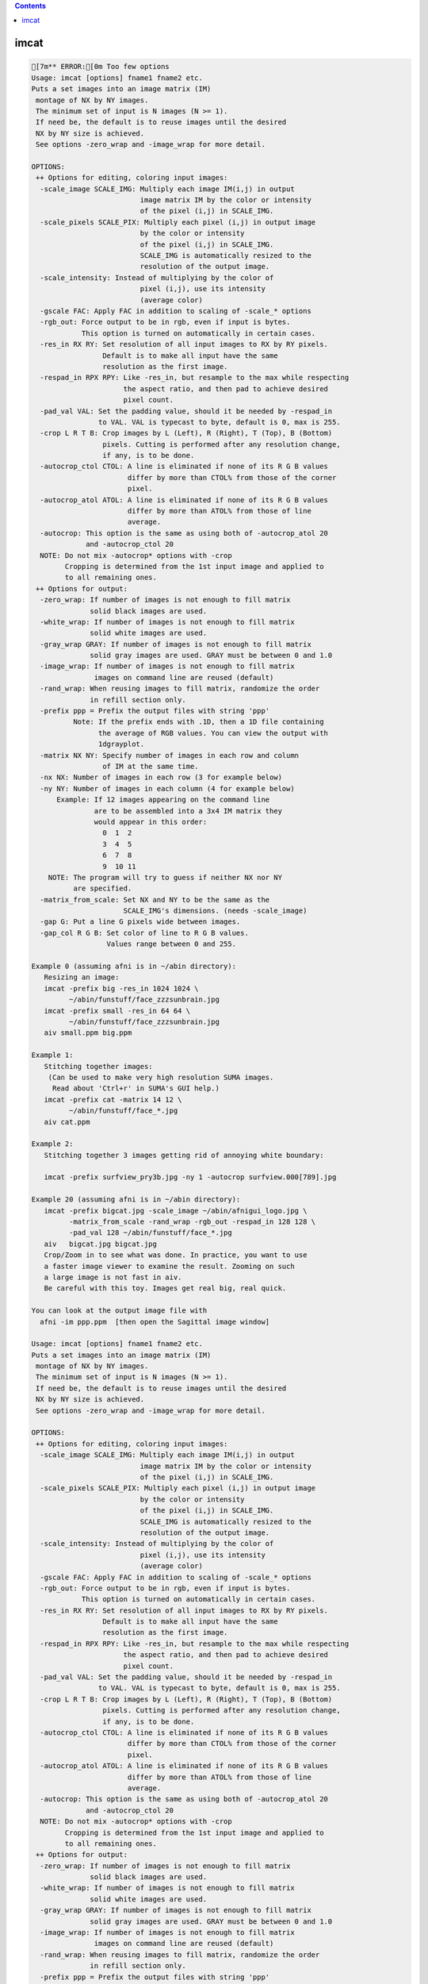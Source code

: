 .. contents:: 
    :depth: 4 

*****
imcat
*****

.. code-block:: none

    [7m** ERROR:[0m Too few options
    Usage: imcat [options] fname1 fname2 etc.
    Puts a set images into an image matrix (IM) 
     montage of NX by NY images.
     The minimum set of input is N images (N >= 1).
     If need be, the default is to reuse images until the desired
     NX by NY size is achieved. 
     See options -zero_wrap and -image_wrap for more detail.
     
    OPTIONS:
     ++ Options for editing, coloring input images:
      -scale_image SCALE_IMG: Multiply each image IM(i,j) in output
                              image matrix IM by the color or intensity
                              of the pixel (i,j) in SCALE_IMG.
      -scale_pixels SCALE_PIX: Multiply each pixel (i,j) in output image
                              by the color or intensity
                              of the pixel (i,j) in SCALE_IMG.
                              SCALE_IMG is automatically resized to the
                              resolution of the output image.
      -scale_intensity: Instead of multiplying by the color of 
                              pixel (i,j), use its intensity 
                              (average color)
      -gscale FAC: Apply FAC in addition to scaling of -scale_* options
      -rgb_out: Force output to be in rgb, even if input is bytes.
                This option is turned on automatically in certain cases.
      -res_in RX RY: Set resolution of all input images to RX by RY pixels.
                     Default is to make all input have the same
                     resolution as the first image.
      -respad_in RPX RPY: Like -res_in, but resample to the max while respecting
                          the aspect ratio, and then pad to achieve desired 
                          pixel count.
      -pad_val VAL: Set the padding value, should it be needed by -respad_in
                    to VAL. VAL is typecast to byte, default is 0, max is 255.
      -crop L R T B: Crop images by L (Left), R (Right), T (Top), B (Bottom)
                     pixels. Cutting is performed after any resolution change, 
                     if any, is to be done.
      -autocrop_ctol CTOL: A line is eliminated if none of its R G B values 
                           differ by more than CTOL% from those of the corner
                           pixel.
      -autocrop_atol ATOL: A line is eliminated if none of its R G B values 
                           differ by more than ATOL% from those of line
                           average.
      -autocrop: This option is the same as using both of -autocrop_atol 20 
                 and -autocrop_ctol 20
      NOTE: Do not mix -autocrop* options with -crop
            Cropping is determined from the 1st input image and applied to 
            to all remaining ones.
     ++ Options for output:
      -zero_wrap: If number of images is not enough to fill matrix
                  solid black images are used.
      -white_wrap: If number of images is not enough to fill matrix
                  solid white images are used.
      -gray_wrap GRAY: If number of images is not enough to fill matrix
                  solid gray images are used. GRAY must be between 0 and 1.0
      -image_wrap: If number of images is not enough to fill matrix
                   images on command line are reused (default)
      -rand_wrap: When reusing images to fill matrix, randomize the order
                  in refill section only.
      -prefix ppp = Prefix the output files with string 'ppp'
              Note: If the prefix ends with .1D, then a 1D file containing
                    the average of RGB values. You can view the output with
                    1dgrayplot.
      -matrix NX NY: Specify number of images in each row and column 
                     of IM at the same time. 
      -nx NX: Number of images in each row (3 for example below)
      -ny NY: Number of images in each column (4 for example below)
          Example: If 12 images appearing on the command line
                   are to be assembled into a 3x4 IM matrix they
                   would appear in this order:
                     0  1  2
                     3  4  5
                     6  7  8
                     9  10 11
        NOTE: The program will try to guess if neither NX nor NY 
              are specified.
      -matrix_from_scale: Set NX and NY to be the same as the 
                          SCALE_IMG's dimensions. (needs -scale_image)
      -gap G: Put a line G pixels wide between images.
      -gap_col R G B: Set color of line to R G B values.
                      Values range between 0 and 255.
    
    Example 0 (assuming afni is in ~/abin directory):
       Resizing an image:
       imcat -prefix big -res_in 1024 1024 \
             ~/abin/funstuff/face_zzzsunbrain.jpg 
       imcat -prefix small -res_in 64 64 \
             ~/abin/funstuff/face_zzzsunbrain.jpg 
       aiv small.ppm big.ppm 
    
    Example 1:
       Stitching together images:
        (Can be used to make very high resolution SUMA images.
         Read about 'Ctrl+r' in SUMA's GUI help.)
       imcat -prefix cat -matrix 14 12 \
             ~/abin/funstuff/face_*.jpg
       aiv cat.ppm
    
    Example 2:
       Stitching together 3 images getting rid of annoying white boundary:
    
       imcat -prefix surfview_pry3b.jpg -ny 1 -autocrop surfview.000[789].jpg
    
    Example 20 (assuming afni is in ~/abin directory):
       imcat -prefix bigcat.jpg -scale_image ~/abin/afnigui_logo.jpg \
             -matrix_from_scale -rand_wrap -rgb_out -respad_in 128 128 \
             -pad_val 128 ~/abin/funstuff/face_*.jpg 
       aiv   bigcat.jpg bigcat.jpg 
       Crop/Zoom in to see what was done. In practice, you want to use
       a faster image viewer to examine the result. Zooming on such
       a large image is not fast in aiv.
       Be careful with this toy. Images get real big, real quick.
    
    You can look at the output image file with
      afni -im ppp.ppm  [then open the Sagittal image window]
    
    Usage: imcat [options] fname1 fname2 etc.
    Puts a set images into an image matrix (IM) 
     montage of NX by NY images.
     The minimum set of input is N images (N >= 1).
     If need be, the default is to reuse images until the desired
     NX by NY size is achieved. 
     See options -zero_wrap and -image_wrap for more detail.
     
    OPTIONS:
     ++ Options for editing, coloring input images:
      -scale_image SCALE_IMG: Multiply each image IM(i,j) in output
                              image matrix IM by the color or intensity
                              of the pixel (i,j) in SCALE_IMG.
      -scale_pixels SCALE_PIX: Multiply each pixel (i,j) in output image
                              by the color or intensity
                              of the pixel (i,j) in SCALE_IMG.
                              SCALE_IMG is automatically resized to the
                              resolution of the output image.
      -scale_intensity: Instead of multiplying by the color of 
                              pixel (i,j), use its intensity 
                              (average color)
      -gscale FAC: Apply FAC in addition to scaling of -scale_* options
      -rgb_out: Force output to be in rgb, even if input is bytes.
                This option is turned on automatically in certain cases.
      -res_in RX RY: Set resolution of all input images to RX by RY pixels.
                     Default is to make all input have the same
                     resolution as the first image.
      -respad_in RPX RPY: Like -res_in, but resample to the max while respecting
                          the aspect ratio, and then pad to achieve desired 
                          pixel count.
      -pad_val VAL: Set the padding value, should it be needed by -respad_in
                    to VAL. VAL is typecast to byte, default is 0, max is 255.
      -crop L R T B: Crop images by L (Left), R (Right), T (Top), B (Bottom)
                     pixels. Cutting is performed after any resolution change, 
                     if any, is to be done.
      -autocrop_ctol CTOL: A line is eliminated if none of its R G B values 
                           differ by more than CTOL% from those of the corner
                           pixel.
      -autocrop_atol ATOL: A line is eliminated if none of its R G B values 
                           differ by more than ATOL% from those of line
                           average.
      -autocrop: This option is the same as using both of -autocrop_atol 20 
                 and -autocrop_ctol 20
      NOTE: Do not mix -autocrop* options with -crop
            Cropping is determined from the 1st input image and applied to 
            to all remaining ones.
     ++ Options for output:
      -zero_wrap: If number of images is not enough to fill matrix
                  solid black images are used.
      -white_wrap: If number of images is not enough to fill matrix
                  solid white images are used.
      -gray_wrap GRAY: If number of images is not enough to fill matrix
                  solid gray images are used. GRAY must be between 0 and 1.0
      -image_wrap: If number of images is not enough to fill matrix
                   images on command line are reused (default)
      -rand_wrap: When reusing images to fill matrix, randomize the order
                  in refill section only.
      -prefix ppp = Prefix the output files with string 'ppp'
              Note: If the prefix ends with .1D, then a 1D file containing
                    the average of RGB values. You can view the output with
                    1dgrayplot.
      -matrix NX NY: Specify number of images in each row and column 
                     of IM at the same time. 
      -nx NX: Number of images in each row (3 for example below)
      -ny NY: Number of images in each column (4 for example below)
          Example: If 12 images appearing on the command line
                   are to be assembled into a 3x4 IM matrix they
                   would appear in this order:
                     0  1  2
                     3  4  5
                     6  7  8
                     9  10 11
        NOTE: The program will try to guess if neither NX nor NY 
              are specified.
      -matrix_from_scale: Set NX and NY to be the same as the 
                          SCALE_IMG's dimensions. (needs -scale_image)
      -gap G: Put a line G pixels wide between images.
      -gap_col R G B: Set color of line to R G B values.
                      Values range between 0 and 255.
    
    Example 0 (assuming afni is in ~/abin directory):
       Resizing an image:
       imcat -prefix big -res_in 1024 1024 \
             ~/abin/funstuff/face_zzzsunbrain.jpg 
       imcat -prefix small -res_in 64 64 \
             ~/abin/funstuff/face_zzzsunbrain.jpg 
       aiv small.ppm big.ppm 
    
    Example 1:
       Stitching together images:
        (Can be used to make very high resolution SUMA images.
         Read about 'Ctrl+r' in SUMA's GUI help.)
       imcat -prefix cat -matrix 14 12 \
             ~/abin/funstuff/face_*.jpg
       aiv cat.ppm
    
    Example 2:
       Stitching together 3 images getting rid of annoying white boundary:
    
       imcat -prefix surfview_pry3b.jpg -ny 1 -autocrop surfview.000[789].jpg
    
    Example 20 (assuming afni is in ~/abin directory):
       imcat -prefix bigcat.jpg -scale_image ~/abin/afnigui_logo.jpg \
             -matrix_from_scale -rand_wrap -rgb_out -respad_in 128 128 \
             -pad_val 128 ~/abin/funstuff/face_*.jpg 
       aiv   bigcat.jpg bigcat.jpg 
       Crop/Zoom in to see what was done. In practice, you want to use
       a faster image viewer to examine the result. Zooming on such
       a large image is not fast in aiv.
       Be careful with this toy. Images get real big, real quick.
    
    You can look at the output image file with
      afni -im ppp.ppm  [then open the Sagittal image window]
